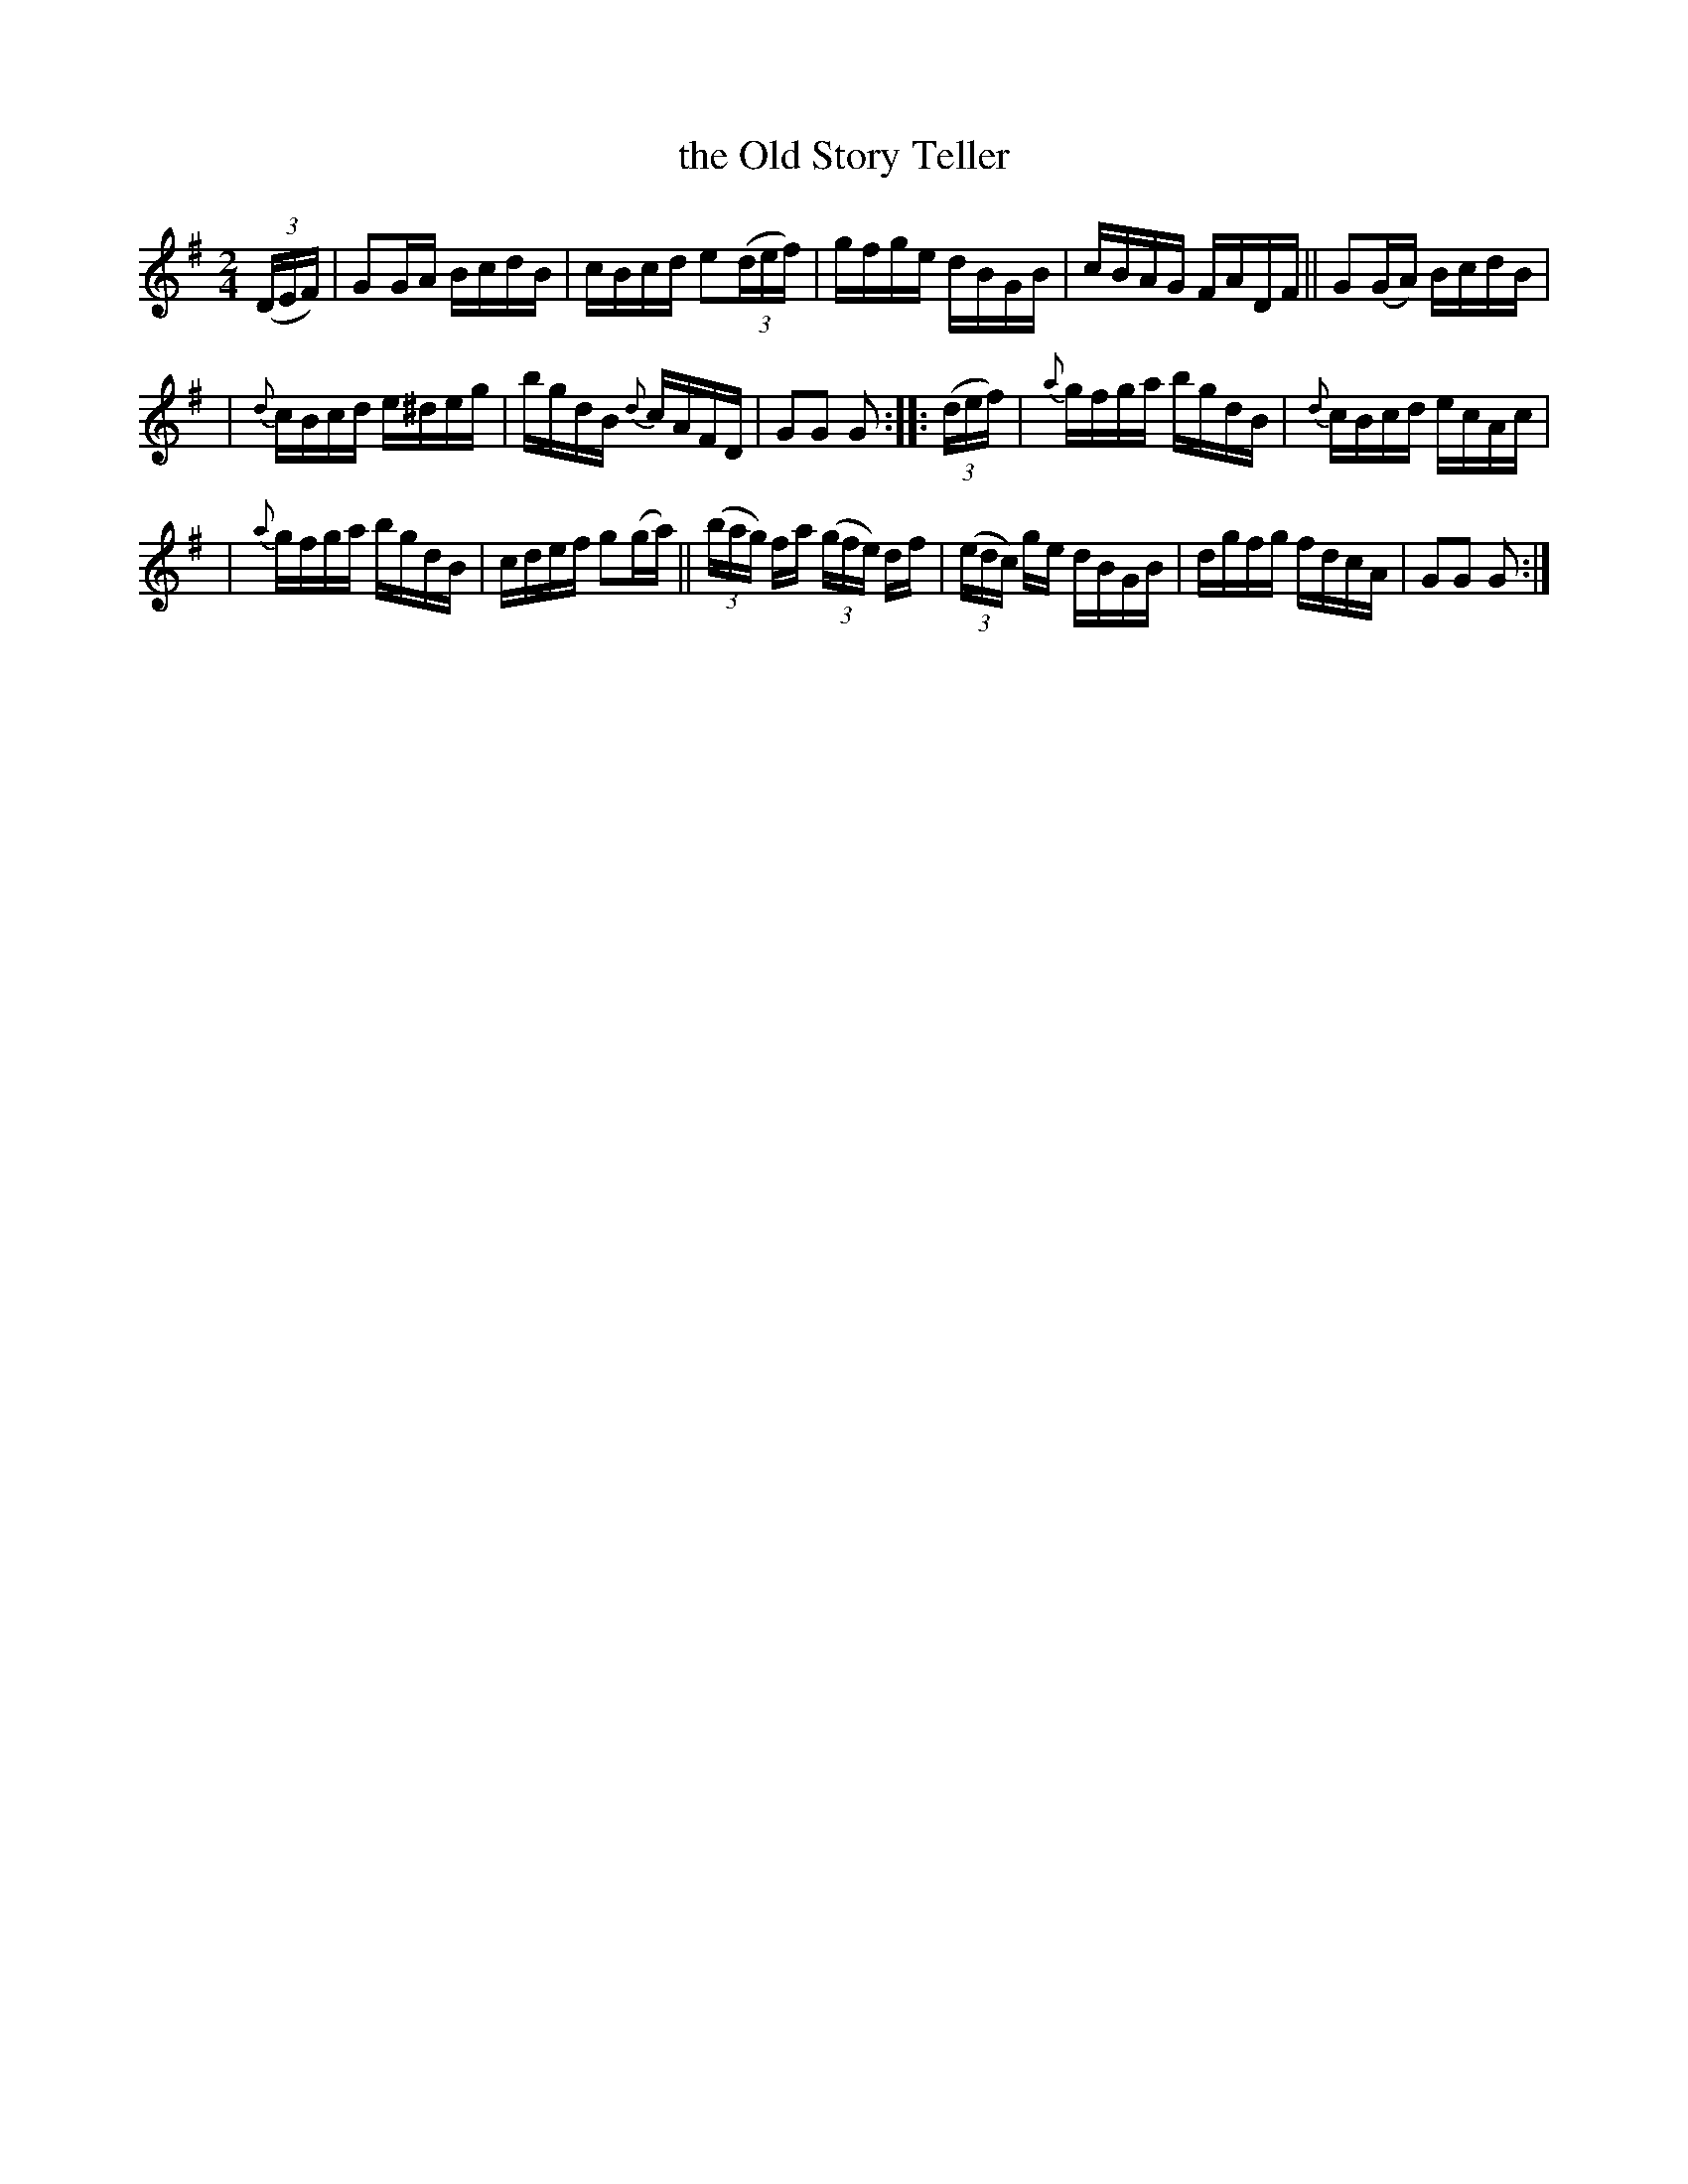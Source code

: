 X: 1752
T: the Old Story Teller
R: hornpipe, reel
%S: s:3 b:16(5+5+6)
N: "collected by J. O'Neill"
B: O'Neill's 1850 #1752
Z: Bob Safranek, rjs@gsp.org
M: 2/4
L: 1/16
K: G
((3DEF) | G2GA BcdB | cBcd e2((3def) | gfge dBGB | cBAG FADF || G2(GA) BcdB |
| {d}cBcd e^deg | bgdB {d}cAFD | G2G2 G2 :: ((3def) | {a}gfga bgdB | {d}cBcd ecAc |
| {a}gfga bgdB | cdef g2(ga) || ((3bag) fa ((3gfe) df | ((3edc) ge dBGB | dgfg fdcA | G2G2 G2 :|

